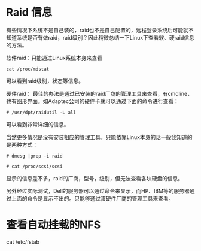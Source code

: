 # -*- mode: Org; org-download-image-dir: "../images"; -*-
#+BEGIN_COMMENT
.. title: 在Linux操作系统下如何正确查看NFS与Raid信息
.. slug: zai-linuxcao-zuo-xi-tong-xia-ru-he-zheng-que-cha-kan-nfsyu-raidxin-xi
.. date: 2017-02-13 11:09:46 UTC+08:00
.. tags: 
.. category: 
.. link: 
.. description: 
.. type: text
#+END_COMMENT

* Raid 信息
有些情况下系统不是自己装的，raid也不是自己配置的，远程登录系统后可能就不知道系统是否有做raid，raid级别？因此稍微总结一下Linux下查看软、硬raid信息的方法。

软件raid：只能通过Linux系统本身来查看

=cat /proc/mdstat=

可以看到raid级别，状态等信息。

硬件raid： 最佳的办法是通过已安装的raid厂商的管理工具来查看，有cmdline，也有图形界面。如Adaptec公司的硬件卡就可以通过下面的命令进行查看：

=# /usr/dpt/raidutil -L all=

可以看到非常详细的信息。

当然更多情况是没有安装相应的管理工具，只能依靠Linux本身的话一般我知道的是两种方式：

=# dmesg |grep -i raid=

=# cat /proc/scsi/scsi=

显示的信息差不多，raid的厂商，型号，级别，但无法查看各块硬盘的信息。

另外经过实际测试，Dell的服务器可以通过命令来显示，而HP、IBM等的服务器通过上面的命令是显示不出的。只能够通过装硬件厂商的管理工具来查看。

* 查看自动挂载的NFS

cat /etc/fstab
